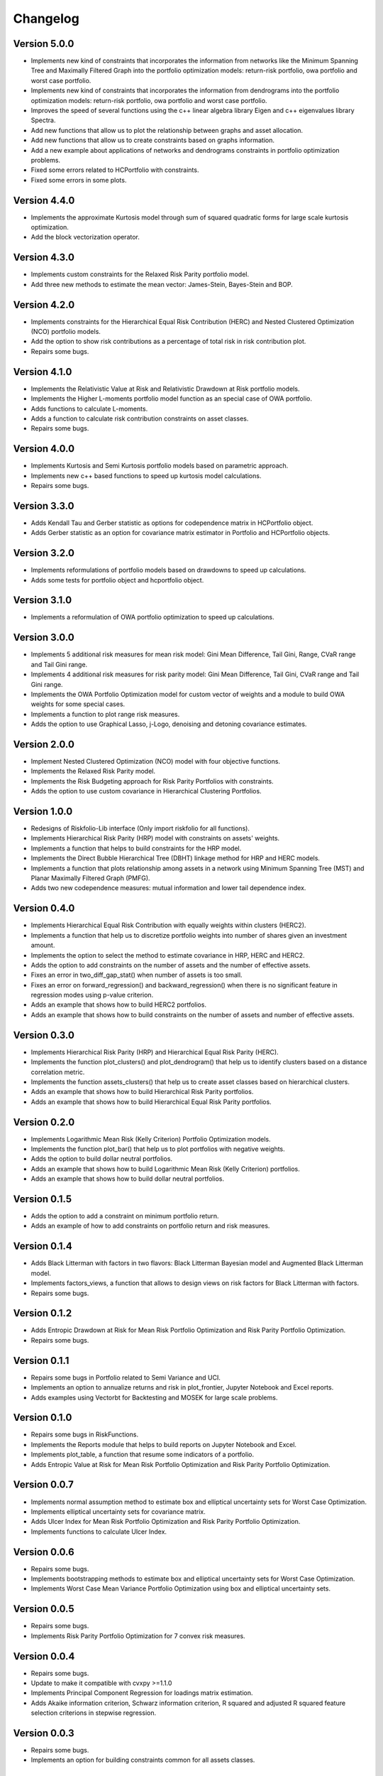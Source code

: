 #########
Changelog
#########

.. image:: https://img.shields.io/static/v1?label=Sponsor&message=%E2%9D%A4&logo=GitHub&color=%23fe8e86
 :target: https://github.com/sponsors/dcajasn

.. raw:: html
   
   <br>
   
.. raw:: html

    <a href='https://ko-fi.com/B0B833SXD' target='_blank'><img height='36'style='border:0px;height:36px;' src='https://cdn.ko-fi.com/cdn/kofi1.png?v=2' border='0' alt='Buy Me a Coffee at ko-fi.com' /></a>


Version 5.0.0
=============

- Implements new kind of constraints that incorporates the information from networks like the Minimum Spanning Tree and Maximally Filtered Graph into the portfolio optimization models: return-risk portfolio, owa portfolio and worst case portfolio.
- Implements new kind of constraints that incorporates the information from dendrograms  into the portfolio optimization models: return-risk portfolio, owa portfolio and worst case portfolio.
- Improves the speed of several functions using the c++ linear algebra library Eigen and c++ eigenvalues library Spectra.
- Add new functions that allow us to plot the relationship between graphs and asset allocation.
- Add new functions that allow us to create constraints based on graphs information.
- Add a new example about applications of networks and dendrograms constraints in portfolio optimization problems.
- Fixed some errors related to HCPortfolio with constraints.
- Fixed some errors in some plots.

Version 4.4.0
=============

- Implements the approximate Kurtosis model through sum of squared quadratic forms for large scale kurtosis optimization.
- Add the block vectorization operator.

Version 4.3.0
=============

- Implements custom constraints for the Relaxed Risk Parity portfolio model.
- Add three new methods to estimate the mean vector: James-Stein, Bayes-Stein and BOP.

Version 4.2.0
=============

- Implements constraints for the Hierarchical Equal Risk Contribution (HERC) and Nested Clustered Optimization (NCO) portfolio models.
- Add the option to show risk contributions as a percentage of total risk in risk contribution plot.
- Repairs some bugs.

Version 4.1.0
=============

- Implements the Relativistic Value at Risk and Relativistic Drawdown at Risk portfolio models.
- Implements the Higher L-moments portfolio model function as an special case of OWA portfolio.
- Adds functions to calculate L-moments.
- Adds a function to calculate risk contribution constraints on asset classes.
- Repairs some bugs.

Version 4.0.0
=============

- Implements Kurtosis and Semi Kurtosis portfolio models based on parametric approach.
- Implements new c++ based functions to speed up kurtosis model calculations.
- Repairs some bugs.

Version 3.3.0
=============

- Adds Kendall Tau and Gerber statistic as options for codependence matrix in HCPortfolio object.
- Adds Gerber statistic as an option for covariance matrix estimator in Portfolio and HCPortfolio objects.

Version 3.2.0
=============

- Implements reformulations of portfolio models based on drawdowns to speed up calculations.
- Adds some tests for portfolio object and hcportfolio object.

Version 3.1.0
=============

- Implements a reformulation of OWA portfolio optimization to speed up calculations.

Version 3.0.0
=============

- Implements 5 additional risk measures for mean risk model: Gini Mean Difference, Tail Gini, Range, CVaR range and Tail Gini range.
- Implements 4 additional risk measures for risk parity model: Gini Mean Difference, Tail Gini, CVaR range and Tail Gini range.
- Implements the OWA Portfolio Optimization model for custom vector of weights and a module to build OWA weights for some special cases.
- Implements a function to plot range risk measures.
- Adds the option to use Graphical Lasso, j-Logo, denoising and detoning covariance estimates.


Version 2.0.0
=============

- Implement Nested Clustered Optimization (NCO) model with four objective functions.
- Implements the Relaxed Risk Parity model.
- Implements the Risk Budgeting approach for Risk Parity Portfolios with constraints.
- Adds the option to use custom covariance in Hierarchical Clustering Portfolios.

Version 1.0.0
=============

- Redesigns of Riskfolio-Lib interface (Only import riskfolio for all functions).
- Implements Hierarchical Risk Parity (HRP) model with constraints on assets' weights.
- Implements a function that helps to build constraints for the HRP model.
- Implements the Direct Bubble Hierarchical Tree (DBHT) linkage method for HRP and HERC models.
- Implements a function that plots relationship among assets in a network using Minimum Spanning Tree (MST) and Planar Maximally Filtered Graph (PMFG).
- Adds two new codependence measures: mutual information and lower tail dependence index.


Version 0.4.0
=============

- Implements Hierarchical Equal Risk Contribution with equally weights within clusters (HERC2).
- Implements a function that help us to discretize portfolio weights into number of shares given an investment amount.
- Implements the option to select the method to estimate covariance in HRP, HERC and HERC2.
- Adds the option to add constraints on the number of assets and the number of effective assets.
- Fixes an error in two_diff_gap_stat() when number of assets is too small.
- Fixes an error on forward_regression() and backward_regression() when there is no significant feature in regression modes using p-value criterion.
- Adds an example that shows how to build HERC2 portfolios.
- Adds an example that shows how to build constraints on the number of assets and number of effective assets.


Version 0.3.0
=============

- Implements Hierarchical Risk Parity (HRP) and Hierarchical Equal Risk Parity (HERC).
- Implements the function plot_clusters() and plot_dendrogram() that help us to identify clusters based on a distance correlation metric.
- Implements the function assets_clusters() that help us to create asset classes based on hierarchical clusters.
- Adds an example that shows how to build Hierarchical Risk Parity portfolios.
- Adds an example that shows how to build Hierarchical Equal Risk Parity portfolios.


Version 0.2.0
=============

- Implements Logarithmic Mean Risk (Kelly Criterion) Portfolio Optimization models.
- Implements the function plot_bar() that help us to plot portfolios with negative weights.
- Adds the option to build dollar neutral portfolios.
- Adds an example that shows how to build Logarithmic Mean Risk (Kelly Criterion) portfolios.
- Adds an example that shows how to build dollar neutral portfolios.


Version 0.1.5
=============

- Adds the option to add a constraint on minimum portfolio return.
- Adds an example of how to add constraints on portfolio return and risk measures.


Version 0.1.4
=============

- Adds Black Litterman with factors in two flavors: Black Litterman Bayesian model and Augmented Black Litterman model.
- Implements factors_views, a function that allows to design views on risk factors for Black Litterman with factors.
- Repairs some bugs.


Version 0.1.2
=============

- Adds Entropic Drawdown at Risk for Mean Risk Portfolio Optimization and Risk Parity Portfolio Optimization.
- Repairs some bugs.


Version 0.1.1
=============

- Repairs some bugs in Portfolio related to Semi Variance and UCI.
- Implements an option to annualize returns and risk in plot_frontier, Jupyter Notebook and Excel reports.
- Adds examples using Vectorbt for Backtesting and MOSEK for large scale problems.


Version 0.1.0
=============

- Repairs some bugs in RiskFunctions.
- Implements the Reports module that helps to build reports on Jupyter Notebook and Excel.
- Implements plot_table, a function that resume some indicators of a portfolio.
- Adds Entropic Value at Risk for Mean Risk Portfolio Optimization and Risk Parity Portfolio Optimization.


Version 0.0.7
=============

- Implements normal assumption method to estimate box and elliptical uncertainty sets for Worst Case Optimization.
- Implements elliptical uncertainty sets for covariance matrix.
- Adds Ulcer Index for Mean Risk Portfolio Optimization and Risk Parity Portfolio Optimization.
- Implements functions to calculate Ulcer Index.


Version 0.0.6
=============

- Repairs some bugs.
- Implements bootstrapping methods to estimate box and elliptical uncertainty sets for Worst Case Optimization.
- Implements Worst Case Mean Variance Portfolio Optimization using box and elliptical uncertainty sets.


Version 0.0.5
=============

- Repairs some bugs.
- Implements Risk Parity Portfolio Optimization for 7 convex risk measures.


Version 0.0.4
=============

- Repairs some bugs.
- Update to make it compatible with cvxpy >=1.1.0
- Implements Principal Component Regression for loadings matrix estimation.
- Adds Akaike information criterion, Schwarz information criterion, R squared and adjusted R squared feature selection criterions in stepwise regression.


Version 0.0.3
=============

- Repairs some bugs.
- Implements an option for building constraints common for all assets classes.


Version 0.0.2
=============

- Repairs some bugs.


Version 0.0.1
=============

- Implements robust and ewma estimates.
- Implements Black Litterman model and risk factors models.
- Implements mean risk optimization with 10 risk measures.
